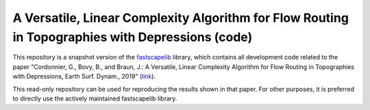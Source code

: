A Versatile, Linear Complexity Algorithm for Flow Routing in Topographies with Depressions (code)
=================================================================================================

This repository is a snapshot version of the `fastscapelib`_ library,
which contains all development code related to the paper "Cordonnier,
G., Bovy, B., and Braun, J.: A Versatile, Linear Complexity Algorithm
for Flow Routing in Topographies with Depressions, Earth Surf. Dynam.,
2019" (link_).

This read-only repository can be used for reproducing the results
shown in that paper. For other purposes, it is preferred to directly
use the actively maintained fastscapelib library.

.. _`fastscapelib`: https://github.com/fastscape-lem/fastscapelib
.. _`link`: https://www.earth-surf-dynam-discuss.net/esurf-2018-81/
